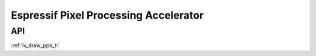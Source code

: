 ======================================
Espressif Pixel Processing Accelerator
======================================

API
***

:ref:`lv_draw_ppa_h`
